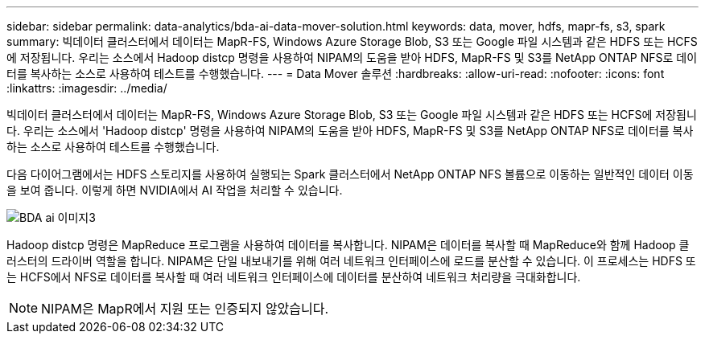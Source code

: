 ---
sidebar: sidebar 
permalink: data-analytics/bda-ai-data-mover-solution.html 
keywords: data, mover, hdfs, mapr-fs, s3, spark 
summary: 빅데이터 클러스터에서 데이터는 MapR-FS, Windows Azure Storage Blob, S3 또는 Google 파일 시스템과 같은 HDFS 또는 HCFS에 저장됩니다. 우리는 소스에서 Hadoop distcp 명령을 사용하여 NIPAM의 도움을 받아 HDFS, MapR-FS 및 S3를 NetApp ONTAP NFS로 데이터를 복사하는 소스로 사용하여 테스트를 수행했습니다. 
---
= Data Mover 솔루션
:hardbreaks:
:allow-uri-read: 
:nofooter: 
:icons: font
:linkattrs: 
:imagesdir: ../media/


[role="lead"]
빅데이터 클러스터에서 데이터는 MapR-FS, Windows Azure Storage Blob, S3 또는 Google 파일 시스템과 같은 HDFS 또는 HCFS에 저장됩니다. 우리는 소스에서 'Hadoop distcp' 명령을 사용하여 NIPAM의 도움을 받아 HDFS, MapR-FS 및 S3를 NetApp ONTAP NFS로 데이터를 복사하는 소스로 사용하여 테스트를 수행했습니다.

다음 다이어그램에서는 HDFS 스토리지를 사용하여 실행되는 Spark 클러스터에서 NetApp ONTAP NFS 볼륨으로 이동하는 일반적인 데이터 이동을 보여 줍니다. 이렇게 하면 NVIDIA에서 AI 작업을 처리할 수 있습니다.

image::bda-ai-image3.png[BDA ai 이미지3]

Hadoop distcp 명령은 MapReduce 프로그램을 사용하여 데이터를 복사합니다. NIPAM은 데이터를 복사할 때 MapReduce와 함께 Hadoop 클러스터의 드라이버 역할을 합니다. NIPAM은 단일 내보내기를 위해 여러 네트워크 인터페이스에 로드를 분산할 수 있습니다. 이 프로세스는 HDFS 또는 HCFS에서 NFS로 데이터를 복사할 때 여러 네트워크 인터페이스에 데이터를 분산하여 네트워크 처리량을 극대화합니다.


NOTE: NIPAM은 MapR에서 지원 또는 인증되지 않았습니다.

